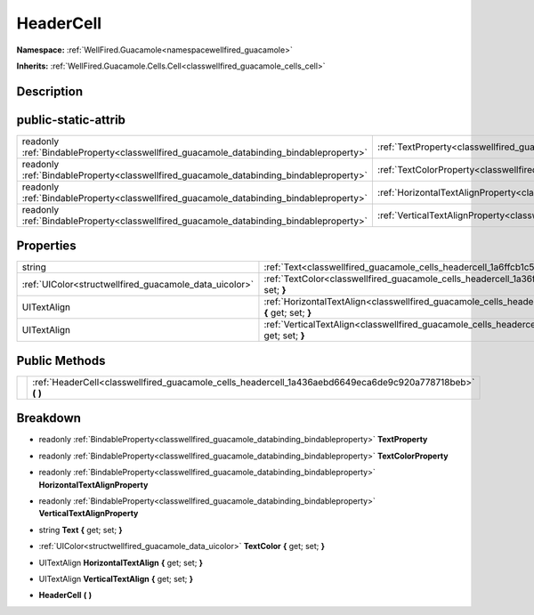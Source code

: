 .. _classwellfired_guacamole_cells_headercell:

HeaderCell
===========

**Namespace:** :ref:`WellFired.Guacamole<namespacewellfired_guacamole>`

**Inherits:** :ref:`WellFired.Guacamole.Cells.Cell<classwellfired_guacamole_cells_cell>`


Description
------------



public-static-attrib
---------------------

+------------------------------------------------------------------------------------------+--------------------------------------------------------------------------------------------------------------------+
|readonly :ref:`BindableProperty<classwellfired_guacamole_databinding_bindableproperty>`   |:ref:`TextProperty<classwellfired_guacamole_cells_headercell_1a27d6e28292bccec75fdc00d506598638>`                   |
+------------------------------------------------------------------------------------------+--------------------------------------------------------------------------------------------------------------------+
|readonly :ref:`BindableProperty<classwellfired_guacamole_databinding_bindableproperty>`   |:ref:`TextColorProperty<classwellfired_guacamole_cells_headercell_1ab7f1f9cc70d0b278b5b7243e4cb7d479>`              |
+------------------------------------------------------------------------------------------+--------------------------------------------------------------------------------------------------------------------+
|readonly :ref:`BindableProperty<classwellfired_guacamole_databinding_bindableproperty>`   |:ref:`HorizontalTextAlignProperty<classwellfired_guacamole_cells_headercell_1afd0cbcddf616c60a44f03cc1db1ba9de>`    |
+------------------------------------------------------------------------------------------+--------------------------------------------------------------------------------------------------------------------+
|readonly :ref:`BindableProperty<classwellfired_guacamole_databinding_bindableproperty>`   |:ref:`VerticalTextAlignProperty<classwellfired_guacamole_cells_headercell_1a7e71bca5dd203e85711a2f7f6e1cecaa>`      |
+------------------------------------------------------------------------------------------+--------------------------------------------------------------------------------------------------------------------+

Properties
-----------

+---------------------------------------------------------+---------------------------------------------------------------------------------------------------------------------------------+
|string                                                   |:ref:`Text<classwellfired_guacamole_cells_headercell_1a6ffcb1c529f03d48cda0f181328a5189>` **{** get; set; **}**                  |
+---------------------------------------------------------+---------------------------------------------------------------------------------------------------------------------------------+
|:ref:`UIColor<structwellfired_guacamole_data_uicolor>`   |:ref:`TextColor<classwellfired_guacamole_cells_headercell_1a36f6de9514d6377b135025f6ca5a2243>` **{** get; set; **}**             |
+---------------------------------------------------------+---------------------------------------------------------------------------------------------------------------------------------+
|UITextAlign                                              |:ref:`HorizontalTextAlign<classwellfired_guacamole_cells_headercell_1a3a9681676c9016c27106f3caac76d2fb>` **{** get; set; **}**   |
+---------------------------------------------------------+---------------------------------------------------------------------------------------------------------------------------------+
|UITextAlign                                              |:ref:`VerticalTextAlign<classwellfired_guacamole_cells_headercell_1aa77cddff32fe8e99269d7f3b2815eb2f>` **{** get; set; **}**     |
+---------------------------------------------------------+---------------------------------------------------------------------------------------------------------------------------------+

Public Methods
---------------

+-------------+---------------------------------------------------------------------------------------------------------------+
|             |:ref:`HeaderCell<classwellfired_guacamole_cells_headercell_1a436aebd6649eca6de9c920a778718beb>` **(**  **)**   |
+-------------+---------------------------------------------------------------------------------------------------------------+

Breakdown
----------

.. _classwellfired_guacamole_cells_headercell_1a27d6e28292bccec75fdc00d506598638:

- readonly :ref:`BindableProperty<classwellfired_guacamole_databinding_bindableproperty>` **TextProperty** 

.. _classwellfired_guacamole_cells_headercell_1ab7f1f9cc70d0b278b5b7243e4cb7d479:

- readonly :ref:`BindableProperty<classwellfired_guacamole_databinding_bindableproperty>` **TextColorProperty** 

.. _classwellfired_guacamole_cells_headercell_1afd0cbcddf616c60a44f03cc1db1ba9de:

- readonly :ref:`BindableProperty<classwellfired_guacamole_databinding_bindableproperty>` **HorizontalTextAlignProperty** 

.. _classwellfired_guacamole_cells_headercell_1a7e71bca5dd203e85711a2f7f6e1cecaa:

- readonly :ref:`BindableProperty<classwellfired_guacamole_databinding_bindableproperty>` **VerticalTextAlignProperty** 

.. _classwellfired_guacamole_cells_headercell_1a6ffcb1c529f03d48cda0f181328a5189:

- string **Text** **{** get; set; **}**

.. _classwellfired_guacamole_cells_headercell_1a36f6de9514d6377b135025f6ca5a2243:

- :ref:`UIColor<structwellfired_guacamole_data_uicolor>` **TextColor** **{** get; set; **}**

.. _classwellfired_guacamole_cells_headercell_1a3a9681676c9016c27106f3caac76d2fb:

- UITextAlign **HorizontalTextAlign** **{** get; set; **}**

.. _classwellfired_guacamole_cells_headercell_1aa77cddff32fe8e99269d7f3b2815eb2f:

- UITextAlign **VerticalTextAlign** **{** get; set; **}**

.. _classwellfired_guacamole_cells_headercell_1a436aebd6649eca6de9c920a778718beb:

-  **HeaderCell** **(**  **)**


